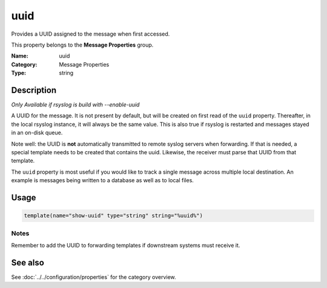 .. _prop-message-uuid:
.. _properties.message.uuid:

uuid
====

.. index::
   single: properties; uuid
   single: uuid

.. summary-start

Provides a UUID assigned to the message when first accessed.

.. summary-end

This property belongs to the **Message Properties** group.

:Name: uuid
:Category: Message Properties
:Type: string

Description
-----------
*Only Available if rsyslog is build with --enable-uuid*

A UUID for the message. It is not present by default, but will be created on
first read of the ``uuid`` property. Thereafter, in the local rsyslog instance,
it will always be the same value. This is also true if rsyslog is restarted and
messages stayed in an on-disk queue.

Note well: the UUID is **not** automatically transmitted to remote syslog
servers when forwarding. If that is needed, a special template needs to be
created that contains the uuid. Likewise, the receiver must parse that UUID
from that template.

The ``uuid`` property is most useful if you would like to track a single
message across multiple local destination. An example is messages being written
to a database as well as to local files.

Usage
-----
.. _properties.message.uuid-usage:

.. code-block:: rsyslog

   template(name="show-uuid" type="string" string="%uuid%")

Notes
~~~~~
Remember to add the UUID to forwarding templates if downstream systems must
receive it.

See also
--------
See :doc:`../../configuration/properties` for the category overview.

